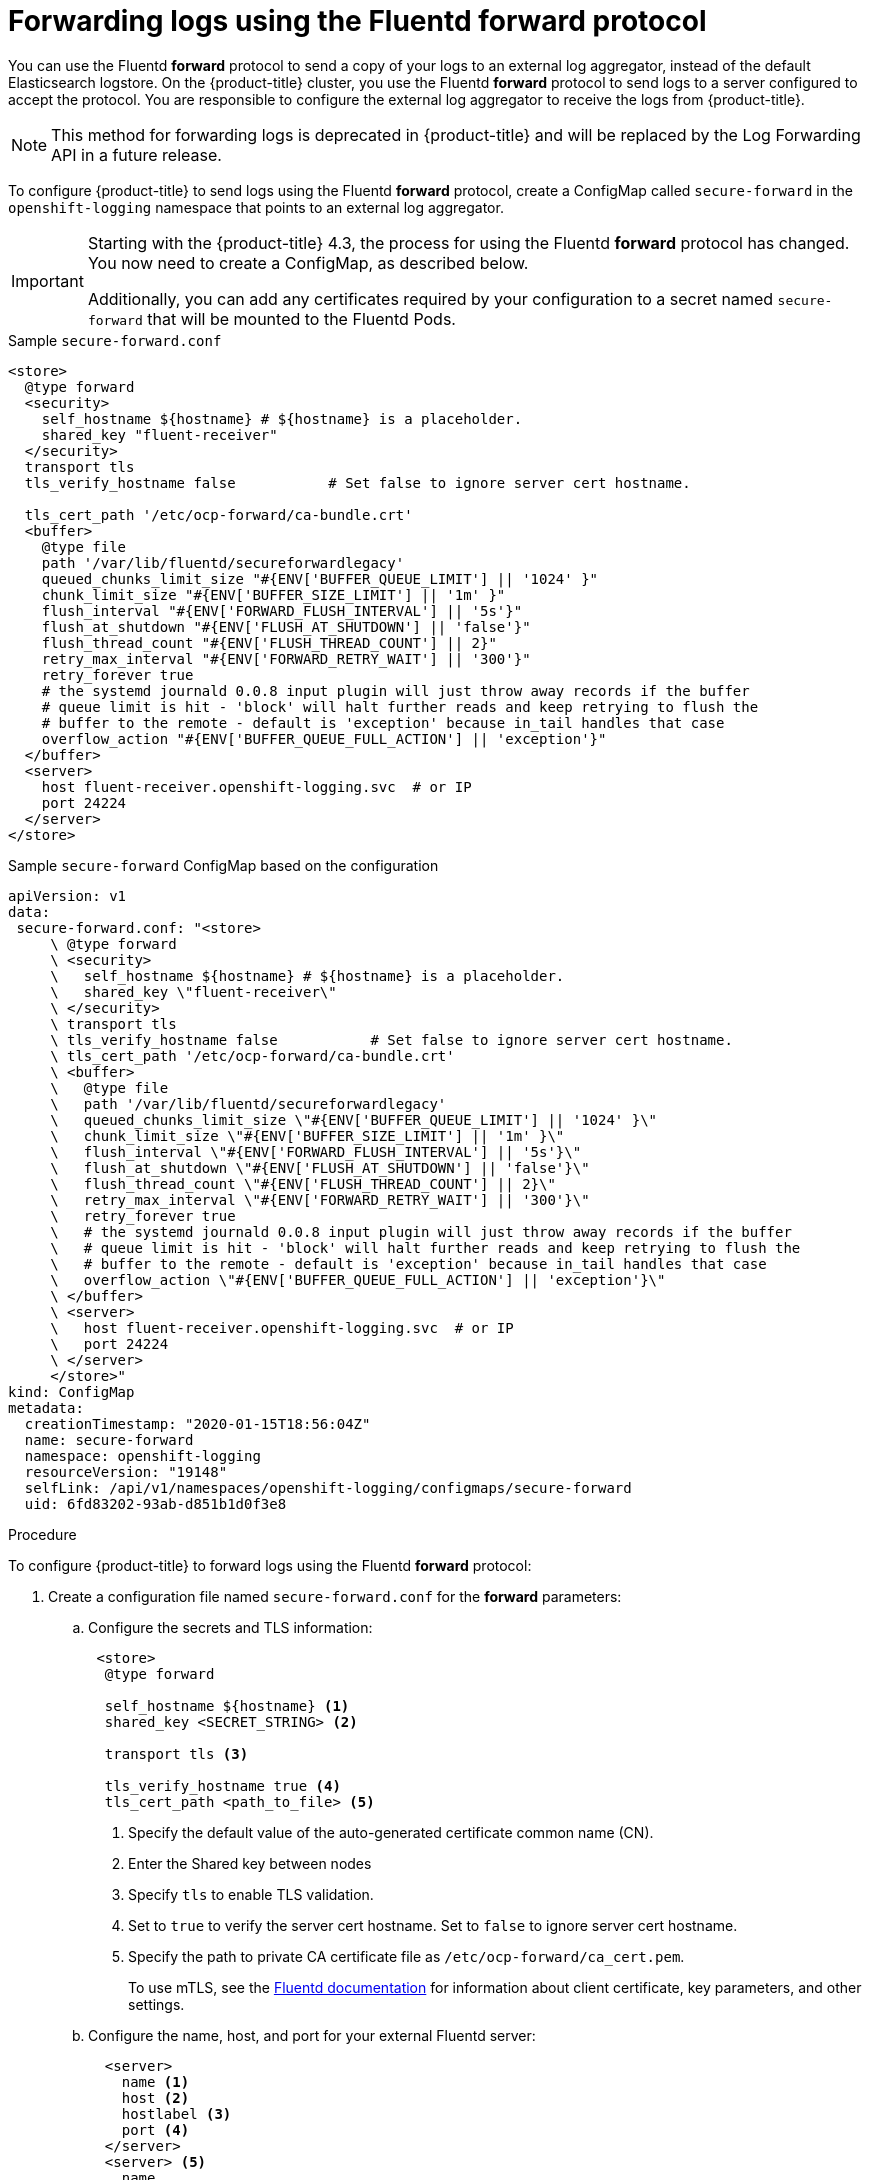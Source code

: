 // Module included in the following assemblies:
//
// * logging/cluster-logging-external.adoc

[id="cluster-logging-collector-fluentd_{context}"]
= Forwarding logs using the Fluentd forward protocol

You can use the Fluentd *forward* protocol to send a copy of your logs to an external log aggregator, instead of the default Elasticsearch logstore.
On the {product-title} cluster, you use the Fluentd *forward* protocol to send logs to a server configured to accept the protocol.
You are responsible to configure the external log aggregator to receive the logs from {product-title}. 

[NOTE]
====
This method for forwarding logs is deprecated in {product-title} and will be replaced by the Log Forwarding API in a future release.
====

ifdef::openshift-origin[]
The *forward* protocols are provided with the Fluentd image as of v1.4.0.
endif::openshift-origin[]

To configure {product-title} to send logs using the Fluentd *forward* protocol, create a ConfigMap called `secure-forward` in the `openshift-logging` namespace that points to an external log aggregator.

[IMPORTANT]
====
Starting with the {product-title} 4.3, the process for using the Fluentd *forward* protocol has changed. You now need to create a ConfigMap, as described below. 

Additionally, you can add any certificates required by your configuration to a secret named `secure-forward` that will be mounted to the Fluentd Pods.
====

.Sample `secure-forward.conf`
[source,yaml]
----
<store>
  @type forward
  <security>
    self_hostname ${hostname} # ${hostname} is a placeholder.
    shared_key "fluent-receiver"
  </security>
  transport tls
  tls_verify_hostname false           # Set false to ignore server cert hostname.

  tls_cert_path '/etc/ocp-forward/ca-bundle.crt'
  <buffer>
    @type file
    path '/var/lib/fluentd/secureforwardlegacy'
    queued_chunks_limit_size "#{ENV['BUFFER_QUEUE_LIMIT'] || '1024' }"
    chunk_limit_size "#{ENV['BUFFER_SIZE_LIMIT'] || '1m' }"
    flush_interval "#{ENV['FORWARD_FLUSH_INTERVAL'] || '5s'}"
    flush_at_shutdown "#{ENV['FLUSH_AT_SHUTDOWN'] || 'false'}"
    flush_thread_count "#{ENV['FLUSH_THREAD_COUNT'] || 2}"
    retry_max_interval "#{ENV['FORWARD_RETRY_WAIT'] || '300'}"
    retry_forever true
    # the systemd journald 0.0.8 input plugin will just throw away records if the buffer
    # queue limit is hit - 'block' will halt further reads and keep retrying to flush the
    # buffer to the remote - default is 'exception' because in_tail handles that case
    overflow_action "#{ENV['BUFFER_QUEUE_FULL_ACTION'] || 'exception'}"
  </buffer>
  <server>
    host fluent-receiver.openshift-logging.svc  # or IP
    port 24224
  </server>
</store>
----

.Sample `secure-forward` ConfigMap based on the configuration

[source,yaml]
----
apiVersion: v1
data:
 secure-forward.conf: "<store>
     \ @type forward
     \ <security>
     \   self_hostname ${hostname} # ${hostname} is a placeholder.
     \   shared_key \"fluent-receiver\"
     \ </security>
     \ transport tls
     \ tls_verify_hostname false           # Set false to ignore server cert hostname.
     \ tls_cert_path '/etc/ocp-forward/ca-bundle.crt'
     \ <buffer>
     \   @type file
     \   path '/var/lib/fluentd/secureforwardlegacy'
     \   queued_chunks_limit_size \"#{ENV['BUFFER_QUEUE_LIMIT'] || '1024' }\"
     \   chunk_limit_size \"#{ENV['BUFFER_SIZE_LIMIT'] || '1m' }\"
     \   flush_interval \"#{ENV['FORWARD_FLUSH_INTERVAL'] || '5s'}\"
     \   flush_at_shutdown \"#{ENV['FLUSH_AT_SHUTDOWN'] || 'false'}\"
     \   flush_thread_count \"#{ENV['FLUSH_THREAD_COUNT'] || 2}\"
     \   retry_max_interval \"#{ENV['FORWARD_RETRY_WAIT'] || '300'}\"
     \   retry_forever true
     \   # the systemd journald 0.0.8 input plugin will just throw away records if the buffer
     \   # queue limit is hit - 'block' will halt further reads and keep retrying to flush the
     \   # buffer to the remote - default is 'exception' because in_tail handles that case
     \   overflow_action \"#{ENV['BUFFER_QUEUE_FULL_ACTION'] || 'exception'}\"
     \ </buffer>
     \ <server>
     \   host fluent-receiver.openshift-logging.svc  # or IP
     \   port 24224
     \ </server>
     </store>"
kind: ConfigMap
metadata:
  creationTimestamp: "2020-01-15T18:56:04Z"
  name: secure-forward
  namespace: openshift-logging
  resourceVersion: "19148"
  selfLink: /api/v1/namespaces/openshift-logging/configmaps/secure-forward
  uid: 6fd83202-93ab-d851b1d0f3e8
----

.Procedure

To configure {product-title} to forward logs using the Fluentd *forward* protocol:

. Create a configuration file named `secure-forward.conf` for the *forward* parameters:
+
.. Configure the secrets and TLS information:
+
[source,yaml]
----
 <store>
  @type forward

  self_hostname ${hostname} <1>
  shared_key <SECRET_STRING> <2>

  transport tls <3>

  tls_verify_hostname true <4>
  tls_cert_path <path_to_file> <5>
----
+
<1> Specify the default value of the auto-generated certificate common name (CN).
<2> Enter the Shared key between nodes
<3> Specify `tls` to enable TLS validation.
<4> Set to `true` to verify the server cert hostname. Set to `false` to ignore server cert hostname.
<5> Specify the path to private CA certificate file as `/etc/ocp-forward/ca_cert.pem`.
+
To use mTLS, see the link:https://docs.fluentd.org/output/forward#tips-and-tricks[Fluentd documentation] for information about client certificate, key parameters, and other settings.

.. Configure the name, host, and port for your external Fluentd server:
+
[source,yaml]
----
  <server>
    name <1>
    host <2>
    hostlabel <3>
    port <4>
  </server>
  <server> <5>
    name
    host
  </server>
----
+
<1> Optionally, enter a name for this server.
<2> Specify the host name or IP of the server.
<3> Specify the host label of the server.
<4> Specify the port of the server.
<5> Optionally, add additional servers. 
If you specify two or more servers, *forward* uses these server nodes in a round-robin order.
+
For example:
+
[source,yaml]
----
  <server>
    name externalserver1
    host 192.168.1.1
    hostlabel externalserver1.example.com
    port 24224
  </server>
  <server>
    name externalserver2
    host externalserver2.example.com
    port 24224
  </server>
  </store>
----

. Create a ConfigMap named `secure-forward` in the `openshift-logging` namespace from the configuration file:
+
----
$ oc create configmap secure-forward --from-file=secure-forward.conf -n openshift-logging
----

. Optional: Import any secrets required for the receiver:
+
----
$ oc create secret generic secure-forward --from-file=<arbitrary-name-of-key1>=cert_file_from_fluentd_receiver --from-literal=shared_key=value_from_fluentd_receiver
----
+
For example:
+
----
$ oc create secret generic secure-forward --from-file=ca-bundle.crt=ca-for-fluentd-receiver/ca.crt --from-literal=shared_key=fluentd-receiver
----

. Refresh the `fluentd` Pods to apply the `secure-forward` secret and `secure-forward` ConfigMap:
+
----
$ oc delete pod --selector logging-infra=fluentd
----

. Configure the external log aggregator to accept messages securely from {product-title}.

